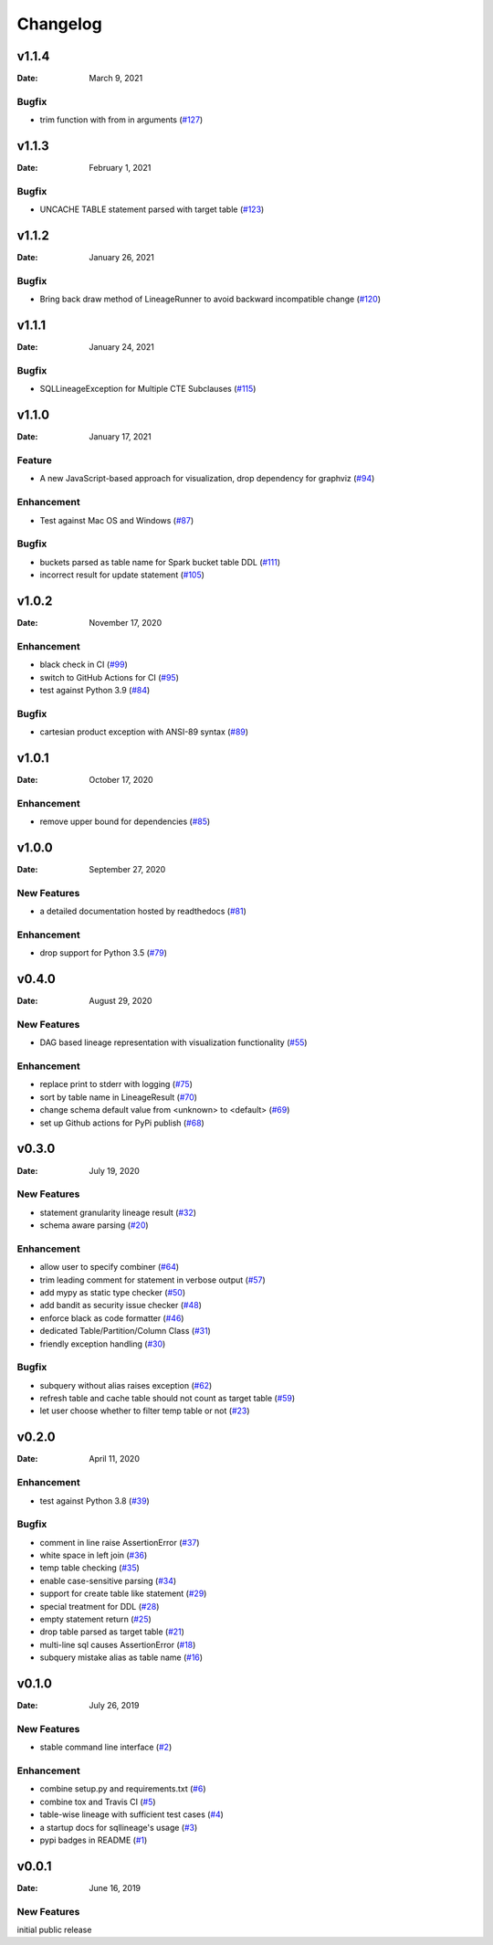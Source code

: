 *********
Changelog
*********

v1.1.4
======
:Date: March 9, 2021

Bugfix
-------------
* trim function with from in arguments (`#127 <https://github.com/reata/sqllineage/issues/127>`_)

v1.1.3
======
:Date: February 1, 2021

Bugfix
-------------
* UNCACHE TABLE statement parsed with target table (`#123 <https://github.com/reata/sqllineage/issues/123>`_)

v1.1.2
======
:Date: January 26, 2021

Bugfix
-------------
* Bring back draw method of LineageRunner to avoid backward incompatible change (`#120 <https://github.com/reata/sqllineage/issues/120>`_)

v1.1.1
======
:Date: January 24, 2021

Bugfix
-------------
* SQLLineageException for Multiple CTE Subclauses (`#115 <https://github.com/reata/sqllineage/issues/115>`_)

v1.1.0
======
:Date: January 17, 2021

Feature
-------------
* A new JavaScript-based approach for visualization, drop dependency for graphviz (`#94 <https://github.com/reata/sqllineage/issues/94>`_)

Enhancement
-------------
* Test against Mac OS and Windows (`#87 <https://github.com/reata/sqllineage/issues/87>`_)

Bugfix
-------------
* buckets parsed as table name for Spark bucket table DDL (`#111 <https://github.com/reata/sqllineage/issues/111>`_)
* incorrect result for update statement (`#105 <https://github.com/reata/sqllineage/issues/105>`_)

v1.0.2
======
:Date: November 17, 2020

Enhancement
-------------
* black check in CI (`#99 <https://github.com/reata/sqllineage/issues/99>`_)
* switch to GitHub Actions for CI (`#95 <https://github.com/reata/sqllineage/issues/95>`_)
* test against Python 3.9 (`#84 <https://github.com/reata/sqllineage/issues/84>`_)

Bugfix
-------------
* cartesian product exception with ANSI-89 syntax (`#89 <https://github.com/reata/sqllineage/issues/89>`_)


v1.0.1
======
:Date: October 17, 2020

Enhancement
-------------
* remove upper bound for dependencies (`#85 <https://github.com/reata/sqllineage/issues/85>`_)

v1.0.0
======
:Date: September 27, 2020

New Features
-------------
* a detailed documentation hosted by readthedocs (`#81 <https://github.com/reata/sqllineage/issues/81>`_)

Enhancement
-------------
* drop support for Python 3.5 (`#79 <https://github.com/reata/sqllineage/issues/79>`_)

v0.4.0
======

:Date: August 29, 2020

New Features
-------------
* DAG based lineage representation with visualization functionality (`#55 <https://github.com/reata/sqllineage/issues/55>`_)

Enhancement
-------------
* replace print to stderr with logging (`#75 <https://github.com/reata/sqllineage/issues/75>`_)
* sort by table name in LineageResult (`#70 <https://github.com/reata/sqllineage/issues/70>`_)
* change schema default value from <unknown> to <default> (`#69 <https://github.com/reata/sqllineage/issues/69>`_)
* set up Github actions for PyPi publish (`#68 <https://github.com/reata/sqllineage/issues/68>`_)

v0.3.0
======

:Date: July 19, 2020

New Features
-------------
* statement granularity lineage result (`#32 <https://github.com/reata/sqllineage/issues/32>`_)
* schema aware parsing (`#20 <https://github.com/reata/sqllineage/issues/20>`_)

Enhancement
-------------
* allow user to specify combiner (`#64 <https://github.com/reata/sqllineage/issues/64>`_)
* trim leading comment for statement in verbose output (`#57 <https://github.com/reata/sqllineage/issues/57>`_)
* add mypy as static type checker (`#50 <https://github.com/reata/sqllineage/issues/50>`_)
* add bandit as security issue checker (`#48 <https://github.com/reata/sqllineage/issues/48>`_)
* enforce black as code formatter (`#46 <https://github.com/reata/sqllineage/issues/46>`_)
* dedicated Table/Partition/Column Class (`#31 <https://github.com/reata/sqllineage/issues/31>`_)
* friendly exception handling (`#30 <https://github.com/reata/sqllineage/issues/30>`_)

Bugfix
-------------
* subquery without alias raises exception (`#62 <https://github.com/reata/sqllineage/issues/62>`_)
* refresh table and cache table should not count as target table (`#59 <https://github.com/reata/sqllineage/issues/59>`_)
* let user choose whether to filter temp table or not (`#23 <https://github.com/reata/sqllineage/issues/23>`_)


v0.2.0
======

:Date: April 11, 2020

Enhancement
-------------
* test against Python 3.8 (`#39 <https://github.com/reata/sqllineage/issues/39>`_)

Bugfix
-------------
* comment in line raise AssertionError (`#37 <https://github.com/reata/sqllineage/issues/37>`_)
* white space in left join (`#36 <https://github.com/reata/sqllineage/issues/36>`_)
* temp table checking (`#35 <https://github.com/reata/sqllineage/issues/35>`_)
* enable case-sensitive parsing (`#34 <https://github.com/reata/sqllineage/issues/34>`_)
* support for create table like statement (`#29 <https://github.com/reata/sqllineage/issues/29>`_)
* special treatment for DDL (`#28 <https://github.com/reata/sqllineage/issues/28>`_)
* empty statement return (`#25 <https://github.com/reata/sqllineage/issues/25>`_)
* drop table parsed as target table (`#21 <https://github.com/reata/sqllineage/issues/21>`_)
* multi-line sql causes AssertionError (`#18 <https://github.com/reata/sqllineage/issues/18>`_)
* subquery mistake alias as table name (`#16 <https://github.com/reata/sqllineage/issues/16>`_)

v0.1.0
======

:Date: July 26, 2019

New Features
-------------
* stable command line interface (`#2 <https://github.com/reata/sqllineage/issues/2>`_)

Enhancement
-------------
* combine setup.py and requirements.txt (`#6 <https://github.com/reata/sqllineage/issues/6>`_)
* combine tox and Travis CI (`#5 <https://github.com/reata/sqllineage/issues/5>`_)
* table-wise lineage with sufficient test cases (`#4 <https://github.com/reata/sqllineage/issues/4>`_)
* a startup docs for sqllineage's usage (`#3 <https://github.com/reata/sqllineage/issues/3>`_)
* pypi badges in README (`#1 <https://github.com/reata/sqllineage/issues/1>`_)

v0.0.1
======

:Date: June 16, 2019

New Features
-------------
initial public release

